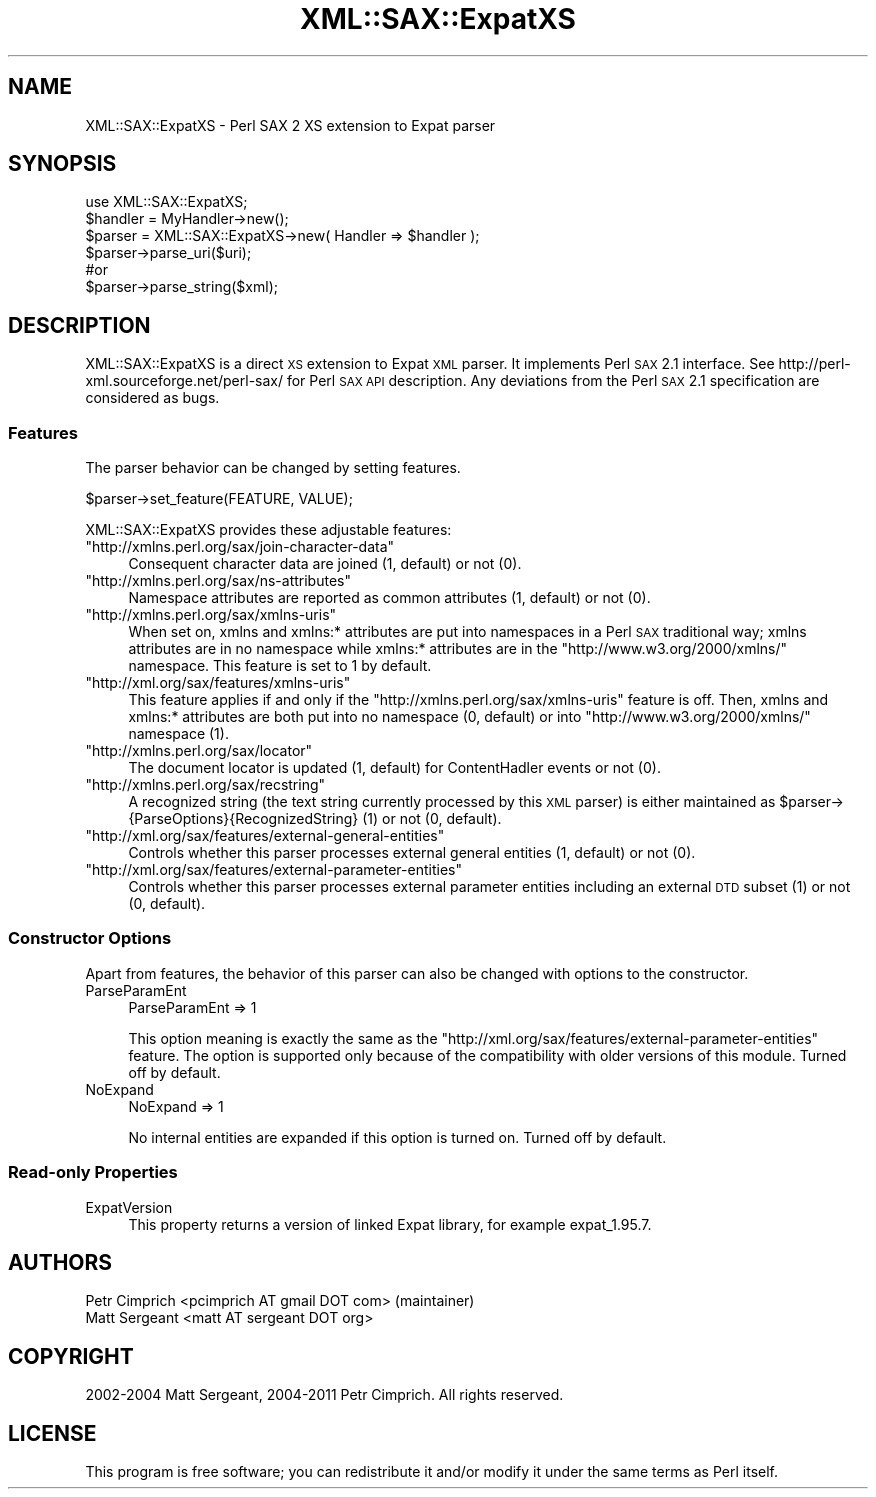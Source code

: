 .\" Automatically generated by Pod::Man 2.23 (Pod::Simple 3.14)
.\"
.\" Standard preamble:
.\" ========================================================================
.de Sp \" Vertical space (when we can't use .PP)
.if t .sp .5v
.if n .sp
..
.de Vb \" Begin verbatim text
.ft CW
.nf
.ne \\$1
..
.de Ve \" End verbatim text
.ft R
.fi
..
.\" Set up some character translations and predefined strings.  \*(-- will
.\" give an unbreakable dash, \*(PI will give pi, \*(L" will give a left
.\" double quote, and \*(R" will give a right double quote.  \*(C+ will
.\" give a nicer C++.  Capital omega is used to do unbreakable dashes and
.\" therefore won't be available.  \*(C` and \*(C' expand to `' in nroff,
.\" nothing in troff, for use with C<>.
.tr \(*W-
.ds C+ C\v'-.1v'\h'-1p'\s-2+\h'-1p'+\s0\v'.1v'\h'-1p'
.ie n \{\
.    ds -- \(*W-
.    ds PI pi
.    if (\n(.H=4u)&(1m=24u) .ds -- \(*W\h'-12u'\(*W\h'-12u'-\" diablo 10 pitch
.    if (\n(.H=4u)&(1m=20u) .ds -- \(*W\h'-12u'\(*W\h'-8u'-\"  diablo 12 pitch
.    ds L" ""
.    ds R" ""
.    ds C` ""
.    ds C' ""
'br\}
.el\{\
.    ds -- \|\(em\|
.    ds PI \(*p
.    ds L" ``
.    ds R" ''
'br\}
.\"
.\" Escape single quotes in literal strings from groff's Unicode transform.
.ie \n(.g .ds Aq \(aq
.el       .ds Aq '
.\"
.\" If the F register is turned on, we'll generate index entries on stderr for
.\" titles (.TH), headers (.SH), subsections (.SS), items (.Ip), and index
.\" entries marked with X<> in POD.  Of course, you'll have to process the
.\" output yourself in some meaningful fashion.
.ie \nF \{\
.    de IX
.    tm Index:\\$1\t\\n%\t"\\$2"
..
.    nr % 0
.    rr F
.\}
.el \{\
.    de IX
..
.\}
.\"
.\" Accent mark definitions (@(#)ms.acc 1.5 88/02/08 SMI; from UCB 4.2).
.\" Fear.  Run.  Save yourself.  No user-serviceable parts.
.    \" fudge factors for nroff and troff
.if n \{\
.    ds #H 0
.    ds #V .8m
.    ds #F .3m
.    ds #[ \f1
.    ds #] \fP
.\}
.if t \{\
.    ds #H ((1u-(\\\\n(.fu%2u))*.13m)
.    ds #V .6m
.    ds #F 0
.    ds #[ \&
.    ds #] \&
.\}
.    \" simple accents for nroff and troff
.if n \{\
.    ds ' \&
.    ds ` \&
.    ds ^ \&
.    ds , \&
.    ds ~ ~
.    ds /
.\}
.if t \{\
.    ds ' \\k:\h'-(\\n(.wu*8/10-\*(#H)'\'\h"|\\n:u"
.    ds ` \\k:\h'-(\\n(.wu*8/10-\*(#H)'\`\h'|\\n:u'
.    ds ^ \\k:\h'-(\\n(.wu*10/11-\*(#H)'^\h'|\\n:u'
.    ds , \\k:\h'-(\\n(.wu*8/10)',\h'|\\n:u'
.    ds ~ \\k:\h'-(\\n(.wu-\*(#H-.1m)'~\h'|\\n:u'
.    ds / \\k:\h'-(\\n(.wu*8/10-\*(#H)'\z\(sl\h'|\\n:u'
.\}
.    \" troff and (daisy-wheel) nroff accents
.ds : \\k:\h'-(\\n(.wu*8/10-\*(#H+.1m+\*(#F)'\v'-\*(#V'\z.\h'.2m+\*(#F'.\h'|\\n:u'\v'\*(#V'
.ds 8 \h'\*(#H'\(*b\h'-\*(#H'
.ds o \\k:\h'-(\\n(.wu+\w'\(de'u-\*(#H)/2u'\v'-.3n'\*(#[\z\(de\v'.3n'\h'|\\n:u'\*(#]
.ds d- \h'\*(#H'\(pd\h'-\w'~'u'\v'-.25m'\f2\(hy\fP\v'.25m'\h'-\*(#H'
.ds D- D\\k:\h'-\w'D'u'\v'-.11m'\z\(hy\v'.11m'\h'|\\n:u'
.ds th \*(#[\v'.3m'\s+1I\s-1\v'-.3m'\h'-(\w'I'u*2/3)'\s-1o\s+1\*(#]
.ds Th \*(#[\s+2I\s-2\h'-\w'I'u*3/5'\v'-.3m'o\v'.3m'\*(#]
.ds ae a\h'-(\w'a'u*4/10)'e
.ds Ae A\h'-(\w'A'u*4/10)'E
.    \" corrections for vroff
.if v .ds ~ \\k:\h'-(\\n(.wu*9/10-\*(#H)'\s-2\u~\d\s+2\h'|\\n:u'
.if v .ds ^ \\k:\h'-(\\n(.wu*10/11-\*(#H)'\v'-.4m'^\v'.4m'\h'|\\n:u'
.    \" for low resolution devices (crt and lpr)
.if \n(.H>23 .if \n(.V>19 \
\{\
.    ds : e
.    ds 8 ss
.    ds o a
.    ds d- d\h'-1'\(ga
.    ds D- D\h'-1'\(hy
.    ds th \o'bp'
.    ds Th \o'LP'
.    ds ae ae
.    ds Ae AE
.\}
.rm #[ #] #H #V #F C
.\" ========================================================================
.\"
.IX Title "XML::SAX::ExpatXS 3"
.TH XML::SAX::ExpatXS 3 "2012-10-26" "perl v5.12.3" "User Contributed Perl Documentation"
.\" For nroff, turn off justification.  Always turn off hyphenation; it makes
.\" way too many mistakes in technical documents.
.if n .ad l
.nh
.SH "NAME"
XML::SAX::ExpatXS \- Perl SAX 2 XS extension to Expat parser
.SH "SYNOPSIS"
.IX Header "SYNOPSIS"
.Vb 1
\& use XML::SAX::ExpatXS;
\&
\& $handler = MyHandler\->new();
\& $parser = XML::SAX::ExpatXS\->new( Handler => $handler );
\& $parser\->parse_uri($uri);
\&  #or
\& $parser\->parse_string($xml);
.Ve
.SH "DESCRIPTION"
.IX Header "DESCRIPTION"
XML::SAX::ExpatXS is a direct \s-1XS\s0 extension to Expat \s-1XML\s0 parser. It implements
Perl \s-1SAX\s0 2.1 interface. See http://perl\-xml.sourceforge.net/perl\-sax/ for
Perl \s-1SAX\s0 \s-1API\s0 description. Any deviations from the Perl \s-1SAX\s0 2.1 specification 
are considered as bugs.
.SS "Features"
.IX Subsection "Features"
The parser behavior can be changed by setting features.
.PP
.Vb 1
\& $parser\->set_feature(FEATURE, VALUE);
.Ve
.PP
XML::SAX::ExpatXS provides these adjustable features:
.ie n .IP """http://xmlns.perl.org/sax/join\-character\-data""" 4
.el .IP "\f(CWhttp://xmlns.perl.org/sax/join\-character\-data\fR" 4
.IX Item "http://xmlns.perl.org/sax/join-character-data"
Consequent character data are joined (1, default) or not (0).
.ie n .IP """http://xmlns.perl.org/sax/ns\-attributes""" 4
.el .IP "\f(CWhttp://xmlns.perl.org/sax/ns\-attributes\fR" 4
.IX Item "http://xmlns.perl.org/sax/ns-attributes"
Namespace attributes are reported as common attributes (1, default) or not (0).
.ie n .IP """http://xmlns.perl.org/sax/xmlns\-uris""" 4
.el .IP "\f(CWhttp://xmlns.perl.org/sax/xmlns\-uris\fR" 4
.IX Item "http://xmlns.perl.org/sax/xmlns-uris"
When set on, xmlns and xmlns:* attributes are put into namespaces in a Perl \s-1SAX\s0
traditional way; xmlns attributes are in no namespace while xmlns:* attributes
are in the \f(CW\*(C`http://www.w3.org/2000/xmlns/\*(C'\fR namespace. This feature is set to 1
by default.
.ie n .IP """http://xml.org/sax/features/xmlns\-uris""" 4
.el .IP "\f(CWhttp://xml.org/sax/features/xmlns\-uris\fR" 4
.IX Item "http://xml.org/sax/features/xmlns-uris"
This feature applies if and only if the \f(CW\*(C`http://xmlns.perl.org/sax/xmlns\-uris\*(C'\fR
feature is off. Then, xmlns and xmlns:* attributes are both put into no namespace 
(0, default) or into \f(CW\*(C`http://www.w3.org/2000/xmlns/\*(C'\fR namespace (1).
.ie n .IP """http://xmlns.perl.org/sax/locator""" 4
.el .IP "\f(CWhttp://xmlns.perl.org/sax/locator\fR" 4
.IX Item "http://xmlns.perl.org/sax/locator"
The document locator is updated (1, default) for ContentHadler events or not (0).
.ie n .IP """http://xmlns.perl.org/sax/recstring""" 4
.el .IP "\f(CWhttp://xmlns.perl.org/sax/recstring\fR" 4
.IX Item "http://xmlns.perl.org/sax/recstring"
A recognized string (the text string currently processed by this \s-1XML\s0 parser) 
is either maintained as \f(CW$parser\fR\->{ParseOptions}{RecognizedString} (1) or not 
(0, default).
.ie n .IP """http://xml.org/sax/features/external\-general\-entities""" 4
.el .IP "\f(CWhttp://xml.org/sax/features/external\-general\-entities\fR" 4
.IX Item "http://xml.org/sax/features/external-general-entities"
Controls whether this parser processes external general entities (1, default)
or not (0).
.ie n .IP """http://xml.org/sax/features/external\-parameter\-entities""" 4
.el .IP "\f(CWhttp://xml.org/sax/features/external\-parameter\-entities\fR" 4
.IX Item "http://xml.org/sax/features/external-parameter-entities"
Controls whether this parser processes external parameter entities including 
an external \s-1DTD\s0 subset (1) or not (0, default).
.SS "Constructor Options"
.IX Subsection "Constructor Options"
Apart from features, the behavior of this parser can also be changed with
options to the constructor.
.IP "ParseParamEnt" 4
.IX Item "ParseParamEnt"
.Vb 1
\& ParseParamEnt => 1
.Ve
.Sp
This option meaning is exactly the same as 
the \f(CW\*(C`http://xml.org/sax/features/external\-parameter\-entities\*(C'\fR feature. 
The option is supported only because of the compatibility with older versions
of this module. Turned off by default.
.IP "NoExpand" 4
.IX Item "NoExpand"
.Vb 1
\& NoExpand => 1
.Ve
.Sp
No internal entities are expanded if this option is turned on.
Turned off by default.
.SS "Read-only Properties"
.IX Subsection "Read-only Properties"
.IP "ExpatVersion" 4
.IX Item "ExpatVersion"
This property returns a version of linked Expat library, for example 
expat_1.95.7.
.SH "AUTHORS"
.IX Header "AUTHORS"
.Vb 2
\& Petr Cimprich <pcimprich AT gmail DOT com> (maintainer)
\& Matt Sergeant <matt AT sergeant DOT org>
.Ve
.SH "COPYRIGHT"
.IX Header "COPYRIGHT"
2002\-2004 Matt Sergeant, 2004\-2011 Petr Cimprich. All rights reserved.
.SH "LICENSE"
.IX Header "LICENSE"
This program is free software; you can redistribute it and/or
modify it under the same terms as Perl itself.
